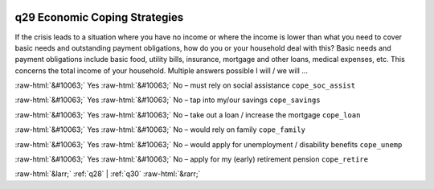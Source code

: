 .. _q29:

 
 .. role:: raw-html(raw) 
        :format: html 

q29 Economic Coping Strategies
==============================

If the crisis leads to a situation where you have no income or where the income is lower than what you need to cover basic needs and outstanding payment obligations, how do you or your household deal with this? Basic needs and payment obligations include basic food, utility bills, insurance, mortgage and other
loans, medical expenses, etc. This concerns the total income of your household. Multiple answers possible
I will / we will …

:raw-html:`&#10063;` Yes :raw-html:`&#10063;` No – must rely on social assistance ``cope_soc_assist``

:raw-html:`&#10063;` Yes :raw-html:`&#10063;` No – tap into my/our savings ``cope_savings``

:raw-html:`&#10063;` Yes :raw-html:`&#10063;` No – take out a loan / increase the mortgage ``cope_loan``

:raw-html:`&#10063;` Yes :raw-html:`&#10063;` No – would rely on family ``cope_family``

:raw-html:`&#10063;` Yes :raw-html:`&#10063;` No – would apply for unemployment / disability benefits ``cope_unemp``

:raw-html:`&#10063;` Yes :raw-html:`&#10063;` No – apply for my (early) retirement pension ``cope_retire``



:raw-html:`&larr;` :ref:`q28` | :ref:`q30` :raw-html:`&rarr;`
